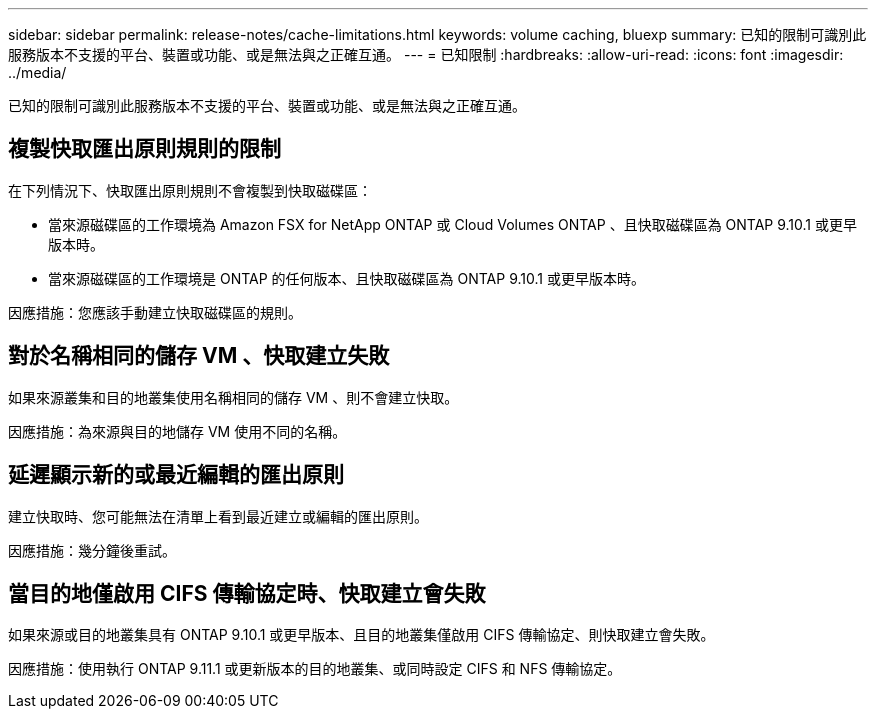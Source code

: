 ---
sidebar: sidebar 
permalink: release-notes/cache-limitations.html 
keywords: volume caching, bluexp 
summary: 已知的限制可識別此服務版本不支援的平台、裝置或功能、或是無法與之正確互通。 
---
= 已知限制
:hardbreaks:
:allow-uri-read: 
:icons: font
:imagesdir: ../media/


[role="lead"]
已知的限制可識別此服務版本不支援的平台、裝置或功能、或是無法與之正確互通。



== 複製快取匯出原則規則的限制

在下列情況下、快取匯出原則規則不會複製到快取磁碟區：

* 當來源磁碟區的工作環境為 Amazon FSX for NetApp ONTAP 或 Cloud Volumes ONTAP 、且快取磁碟區為 ONTAP 9.10.1 或更早版本時。
* 當來源磁碟區的工作環境是 ONTAP 的任何版本、且快取磁碟區為 ONTAP 9.10.1 或更早版本時。


因應措施：您應該手動建立快取磁碟區的規則。



== 對於名稱相同的儲存 VM 、快取建立失敗

如果來源叢集和目的地叢集使用名稱相同的儲存 VM 、則不會建立快取。

因應措施：為來源與目的地儲存 VM 使用不同的名稱。



== 延遲顯示新的或最近編輯的匯出原則

建立快取時、您可能無法在清單上看到最近建立或編輯的匯出原則。

因應措施：幾分鐘後重試。



== 當目的地僅啟用 CIFS 傳輸協定時、快取建立會失敗

如果來源或目的地叢集具有 ONTAP 9.10.1 或更早版本、且目的地叢集僅啟用 CIFS 傳輸協定、則快取建立會失敗。

因應措施：使用執行 ONTAP 9.11.1 或更新版本的目的地叢集、或同時設定 CIFS 和 NFS 傳輸協定。
